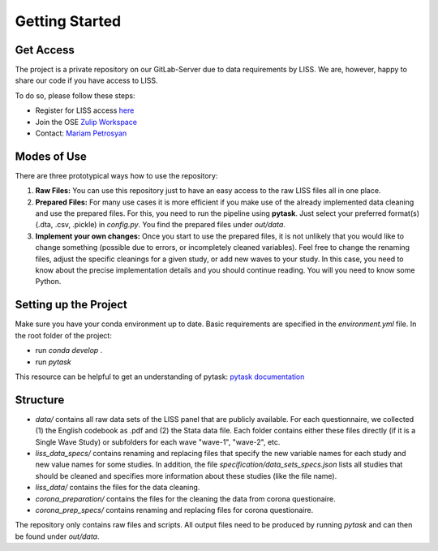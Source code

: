 .. getting_started:

***************
Getting Started
***************

Get Access
==========

The project is a private repository on our GitLab-Server due to data requirements by
LISS. We are, however, happy to share our code if you have access to LISS.

To do so, please follow these steps:

- Register for LISS access `here <https://www.dataarchive.lissdata.nl/>`_
- Join the OSE `Zulip Workspace <https://ose.zulipchat.com/join/rqccatmdndepvpftco4tyvyz/>`_
- Contact: `Mariam Petrosyan <mpetrosyan@uni-bonn.de>`_

Modes of Use
============
There are three prototypical ways how to use the repository:

1. **Raw Files:** You can use this repository just to have an easy access to the raw LISS files all in one place.
2. **Prepared Files:** For many use cases it is more efficient if you make use of the
   already implemented data cleaning and use the prepared files. For this, you need to
   run the pipeline using **pytask**. Just select your preferred format(s) (.dta, .csv,
   .pickle) in `config.py`. You find the prepared files under `out/data`.
3. **Implement your own changes:** Once you start to use the prepared files, it is not
   unlikely that you would like to change something (possible due to errors, or
   incompletely cleaned variables). Feel free to change the renaming files, adjust the
   specific cleanings for a given study, or add new waves to your study. In this case,
   you need to know about the precise implementation details and you should continue
   reading. You will you need to know some Python.

Setting up the Project
======================
Make sure you have your conda environment up to date. Basic requirements are specified
in the `environment.yml` file. In the root folder of the project:

- run `conda develop .`
- run `pytask`

This resource can be helpful to get an understanding of pytask: `pytask documentation
<https://pytask-dev.readthedocs.io/en/latest/>`_

Structure
==========
- `data/` contains all raw data sets of the LISS panel that are publicly available. For
  each questionnaire, we collected (1) the English codebook as .pdf and (2) the Stata
  data file. Each folder contains either these files directly (if it is a Single Wave
  Study) or subfolders for each wave "wave-1", "wave-2", etc.
- `liss_data_specs/` contains renaming and replacing files that specify the new
  variable names for each study and new value names for some studies. In addition, the
  file `specification/data_sets_specs.json` lists all studies that should be cleaned
  and specifies more information about these studies (like the file name).
- `liss_data/` contains the files for the data cleaning.
- `corona_preparation/` contains the files for the cleaning the data from corona questionaire.
- `corona_prep_specs/` contains renaming and replacing files for corona questionaire.

The repository only contains raw files and scripts. All output files need to be
produced by running `pytask` and can then be found under `out/data`.
